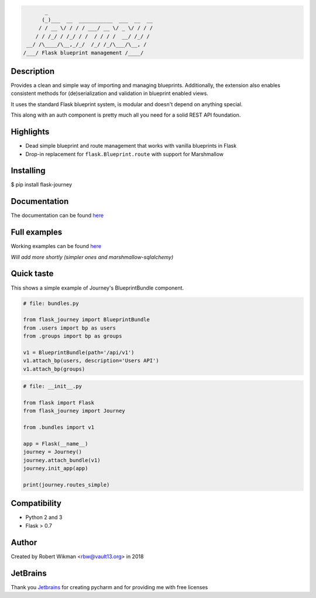 .. code-block::

         _                                  
        (_)___  __  ___________  ___  __  __
       / / __ \/ / / / ___/ __ \/ _ \/ / / /
      / / /_/ / /_/ / /  / / / /  __/ /_/ / 
   __/ /\____/\__,_/_/  /_/ /_/\___/\__, /  
  /___/ Flask blueprint management /____/

.. image:: https://coveralls.io/repos/github/rbw0/flask-journey/badge.svg?branch=master
    :target: https://coveralls.io/github/rbw0/flask-journey?branch=master
.. image:: https://travis-ci.org/rbw0/flask-journey.svg?branch=master
    :target: https://travis-ci.org/rbw0/flask-journey
.. image:: https://badge.fury.io/py/flask-journey.svg
    :target: https://pypi.python.org/pypi/flask-journey
.. image:: https://img.shields.io/badge/License-MIT-green.svg
    :target: https://opensource.org/licenses/MIT


Description
-----------

Provides a clean and simple way of importing and managing blueprints. Additionally, the extension also enables consistent methods for (de)serialization and validation in blueprint enabled views.

It uses the standard Flask blueprint system, is modular and doesn't depend on anything special.


This along with an auth component is pretty much all you need for a solid REST API foundation. 


Highlights
----------

- Dead simple blueprint and route management that works with vanilla blueprints in Flask
- Drop-in replacement for ``flask.Blueprint.route`` with support for Marshmallow


Installing
----------

$ pip install flask-journey


Documentation
-------------
The documentation can be found `here <http://flask-journey.readthedocs.org/>`_

Full examples
-------------
Working examples can be found `here <https://github.com/rbw0/flask-journey/tree/master/examples>`_

*Will add more shortly (simpler ones and marshmallow-sqlalchemy)*

Quick taste 
-----------

This shows a simple example of Journey's BlueprintBundle component.

.. code-block:: python

    # file: bundles.py

    from flask_journey import BlueprintBundle
    from .users import bp as users
    from .groups import bp as groups

    v1 = BlueprintBundle(path='/api/v1')
    v1.attach_bp(users, description='Users API')
    v1.attach_bp(groups)


.. code-block:: python

    # file: __init__.py

    from flask import Flask
    from flask_journey import Journey

    from .bundles import v1

    app = Flask(__name__)
    journey = Journey()
    journey.attach_bundle(v1)
    journey.init_app(app)

    print(journey.routes_simple)


Compatibility
-------------
- Python 2 and 3
- Flask > 0.7

Author
------
Created by Robert Wikman <rbw@vault13.org> in 2018

JetBrains
---------
Thank you `Jetbrains <http://www.jetbrains.com>`_ for creating pycharm and for providing me with free licenses

